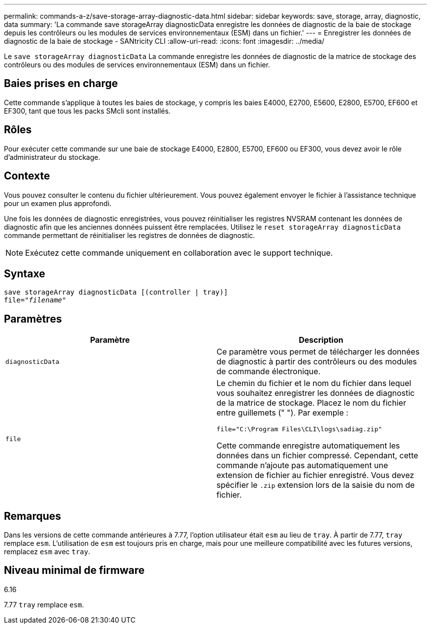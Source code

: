 ---
permalink: commands-a-z/save-storage-array-diagnostic-data.html 
sidebar: sidebar 
keywords: save, storage, array, diagnostic, data 
summary: 'La commande save storageArray diagnosticData enregistre les données de diagnostic de la baie de stockage depuis les contrôleurs ou les modules de services environnementaux (ESM) dans un fichier.' 
---
= Enregistrer les données de diagnostic de la baie de stockage - SANtricity CLI
:allow-uri-read: 
:icons: font
:imagesdir: ../media/


[role="lead"]
Le `save storageArray diagnosticData` La commande enregistre les données de diagnostic de la matrice de stockage des contrôleurs ou des modules de services environnementaux (ESM) dans un fichier.



== Baies prises en charge

Cette commande s'applique à toutes les baies de stockage, y compris les baies E4000, E2700, E5600, E2800, E5700, EF600 et EF300, tant que tous les packs SMcli sont installés.



== Rôles

Pour exécuter cette commande sur une baie de stockage E4000, E2800, E5700, EF600 ou EF300, vous devez avoir le rôle d'administrateur du stockage.



== Contexte

Vous pouvez consulter le contenu du fichier ultérieurement. Vous pouvez également envoyer le fichier à l'assistance technique pour un examen plus approfondi.

Une fois les données de diagnostic enregistrées, vous pouvez réinitialiser les registres NVSRAM contenant les données de diagnostic afin que les anciennes données puissent être remplacées. Utilisez le `reset storageArray diagnosticData` commande permettant de réinitialiser les registres de données de diagnostic.

[NOTE]
====
Exécutez cette commande uniquement en collaboration avec le support technique.

====


== Syntaxe

[source, cli, subs="+macros"]
----
save storageArray diagnosticData [(controller | tray)]
file=pass:quotes["_filename_"]
----


== Paramètres

[cols="2*"]
|===
| Paramètre | Description 


 a| 
`diagnosticData`
 a| 
Ce paramètre vous permet de télécharger les données de diagnostic à partir des contrôleurs ou des modules de commande électronique.



 a| 
`file`
 a| 
Le chemin du fichier et le nom du fichier dans lequel vous souhaitez enregistrer les données de diagnostic de la matrice de stockage. Placez le nom du fichier entre guillemets (" "). Par exemple :

`file="C:\Program Files\CLI\logs\sadiag.zip"`

Cette commande enregistre automatiquement les données dans un fichier compressé. Cependant, cette commande n'ajoute pas automatiquement une extension de fichier au fichier enregistré. Vous devez spécifier le `.zip` extension lors de la saisie du nom de fichier.

|===


== Remarques

Dans les versions de cette commande antérieures à 7.77, l'option utilisateur était `esm` au lieu de `tray`. À partir de 7.77, `tray` remplace `esm`. L'utilisation de `esm` est toujours pris en charge, mais pour une meilleure compatibilité avec les futures versions, remplacez `esm` avec `tray`.



== Niveau minimal de firmware

6.16

7.77 `tray` remplace `esm`.
